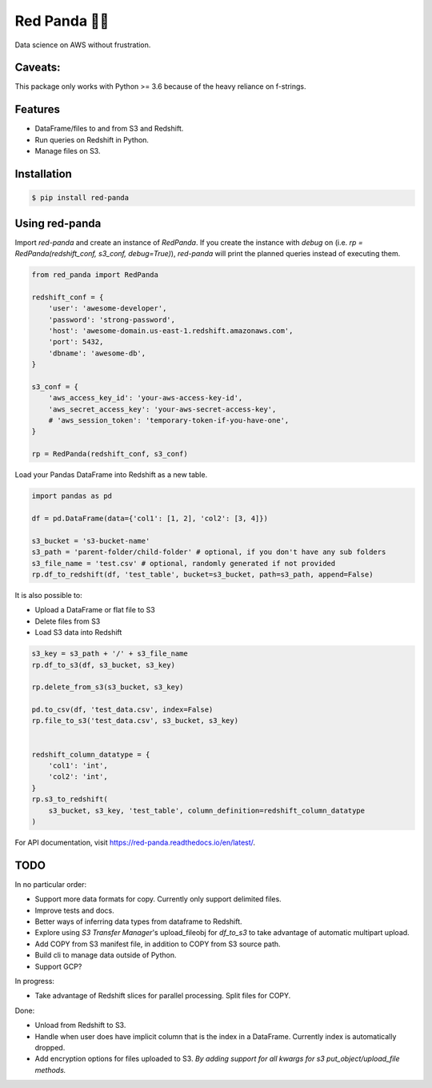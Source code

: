 Red Panda 🐼😊
================

Data science on AWS without frustration.

Caveats:
--------

This package only works with Python >= 3.6 because of the heavy reliance on f-strings.


Features
--------

- DataFrame/files to and from S3 and Redshift.
- Run queries on Redshift in Python.
- Manage files on S3.


Installation
------------

.. code-block:: console
    
    $ pip install red-panda


Using red-panda
---------------

Import `red-panda` and create an instance of `RedPanda`. If you create the instance with `debug` on (i.e. `rp = RedPanda(redshift_conf, s3_conf, debug=True)`), `red-panda` will print the planned queries instead of executing them.

.. code-block:: python

    from red_panda import RedPanda

    redshift_conf = {
        'user': 'awesome-developer',
        'password': 'strong-password',
        'host': 'awesome-domain.us-east-1.redshift.amazonaws.com',
        'port': 5432,
        'dbname': 'awesome-db',
    }

    s3_conf = {
        'aws_access_key_id': 'your-aws-access-key-id',
        'aws_secret_access_key': 'your-aws-secret-access-key',
        # 'aws_session_token': 'temporary-token-if-you-have-one',
    }

    rp = RedPanda(redshift_conf, s3_conf)


Load your Pandas DataFrame into Redshift as a new table.

.. code-block:: python

    import pandas as pd

    df = pd.DataFrame(data={'col1': [1, 2], 'col2': [3, 4]})

    s3_bucket = 's3-bucket-name'
    s3_path = 'parent-folder/child-folder' # optional, if you don't have any sub folders
    s3_file_name = 'test.csv' # optional, randomly generated if not provided
    rp.df_to_redshift(df, 'test_table', bucket=s3_bucket, path=s3_path, append=False)


It is also possible to: 

- Upload a DataFrame or flat file to S3
- Delete files from S3
- Load S3 data into Redshift


.. code-block:: python

    s3_key = s3_path + '/' + s3_file_name
    rp.df_to_s3(df, s3_bucket, s3_key)
    
    rp.delete_from_s3(s3_bucket, s3_key)
    
    pd.to_csv(df, 'test_data.csv', index=False)
    rp.file_to_s3('test_data.csv', s3_bucket, s3_key)


    redshift_column_datatype = {
        'col1': 'int',
        'col2': 'int',
    }
    rp.s3_to_redshift(
        s3_bucket, s3_key, 'test_table', column_definition=redshift_column_datatype
    )


For API documentation, visit https://red-panda.readthedocs.io/en/latest/.


TODO
----

In no particular order:

- Support more data formats for copy. Currently only support delimited files.
- Improve tests and docs.
- Better ways of inferring data types from dataframe to Redshift.
- Explore using `S3 Transfer Manager`'s upload_fileobj for `df_to_s3` to take advantage of automatic multipart upload.
- Add COPY from S3 manifest file, in addition to COPY from S3 source path.
- Build cli to manage data outside of Python.
- Support GCP?

In progress:

- Take advantage of Redshift slices for parallel processing. Split files for COPY.

Done:

- Unload from Redshift to S3.
- Handle when user does have implicit column that is the index in a DataFrame. Currently index is automatically dropped.
- Add encryption options for files uploaded to S3. *By adding support for all kwargs for s3 put_object/upload_file methods.*
